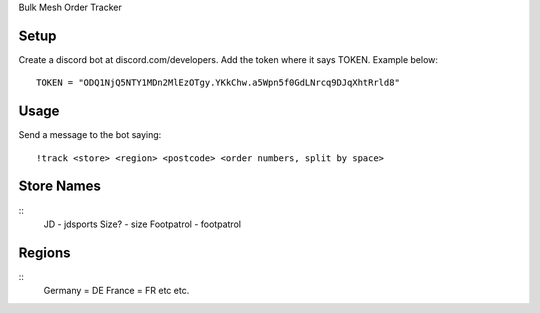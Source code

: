 Bulk Mesh Order Tracker 


Setup
------------

Create a discord bot at discord.com/developers.
Add the token where it says TOKEN. Example below::

    TOKEN = "ODQ1NjQ5NTY1MDn2MlEzOTgy.YKkChw.a5Wpn5f0GdLNrcq9DJqXhtRrld8"


Usage
-----

Send a message to the bot saying::
    
    !track <store> <region> <postcode> <order numbers, split by space>

Store Names
-----
::
    JD - jdsports
    Size? - size
    Footpatrol - footpatrol


Regions
-------
::
    Germany = DE 
    France = FR
    etc etc.
